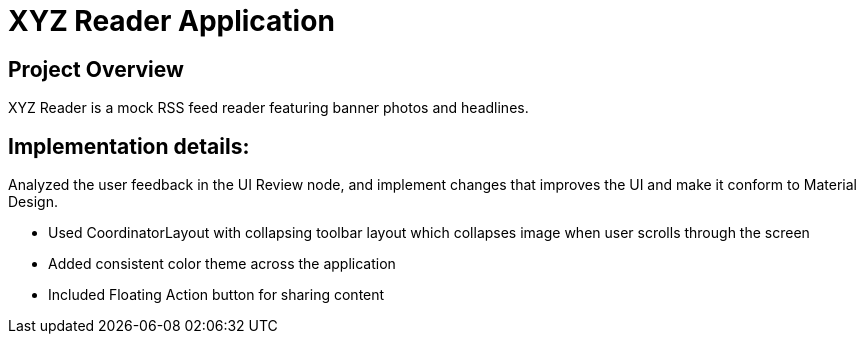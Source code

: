 # XYZ Reader Application

## Project Overview
XYZ Reader is a mock RSS feed reader featuring banner photos and headlines.


## Implementation details:
Analyzed the user feedback in the UI Review node, and implement changes that improves the UI and make it conform to Material Design.

- Used CoordinatorLayout with collapsing toolbar layout which collapses image when user scrolls through the screen
- Added consistent color theme across the application
- Included Floating Action button for sharing content

